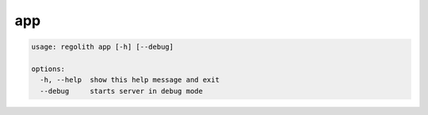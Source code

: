 app
===

.. code-block:: bash

	usage: regolith app [-h] [--debug]

	options:
	  -h, --help  show this help message and exit
	  --debug     starts server in debug mode
